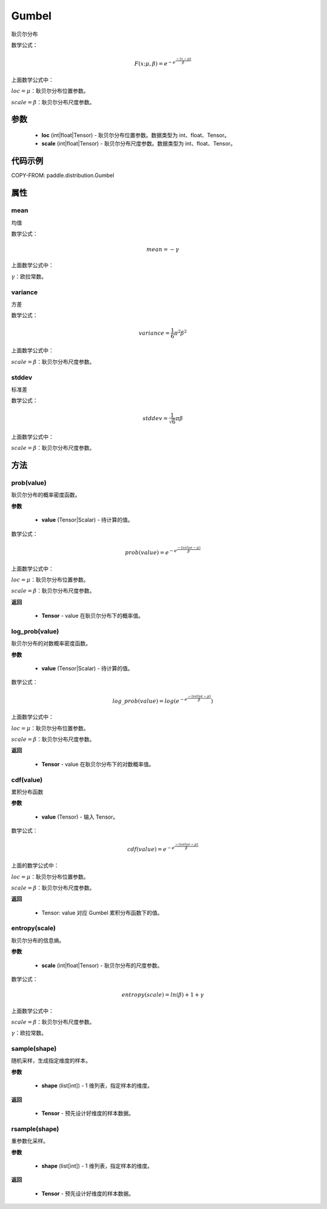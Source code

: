 .. _cn_api_distribution_Gumbel:

Gumbel
-------------------------------

.. py:class:: paddle.distribution.Gumbel(loc, scale)
耿贝尔分布

数学公式：

.. math::
    F(x; \mu, \beta) = e^{-e^{\frac {-(x-\mu)} {\beta}}}

上面数学公式中：

:math:`loc = \mu`：耿贝尔分布位置参数。

:math:`scale = \beta`：耿贝尔分布尺度参数。


参数
::::::::::::

    - **loc** (int|float|Tensor) - 耿贝尔分布位置参数。数据类型为 int、float、Tensor。
    - **scale** (int|float|Tensor) - 耿贝尔分布尺度参数。数据类型为 int、float、Tensor。

代码示例
::::::::::::

COPY-FROM: paddle.distribution.Gumbel

属性
:::::::::

mean
'''''''''

均值

数学公式：

.. math::
    mean = -\gamma

上面数学公式中：

:math:`\gamma`：欧拉常数。

variance
'''''''''

方差

数学公式：

.. math::
    variance = \frac{1}{6}{\pi^2\beta^2}

上面数学公式中：

:math:`scale = \beta`：耿贝尔分布尺度参数。

stddev
'''''''''

标准差

数学公式：

.. math::
    stddev = \frac{1}{\sqrt{6}} {\pi\beta}

上面数学公式中：

:math:`scale = \beta`：耿贝尔分布尺度参数。


方法
:::::::::

prob(value)
'''''''''
耿贝尔分布的概率密度函数。

**参数**

    - **value** (Tensor|Scalar) - 待计算的值。

数学公式：

.. math::
    prob(value) = e^{-e^{\frac {-(value-\mu)} {\beta}}}

上面数学公式中：

:math:`loc = \mu`：耿贝尔分布位置参数。

:math:`scale = \beta`：耿贝尔分布尺度参数。

**返回**

    - **Tensor** - value 在耿贝尔分布下的概率值。

log_prob(value)
'''''''''
耿贝尔分布的对数概率密度函数。

**参数**

    - **value** (Tensor|Scalar) - 待计算的值。

数学公式：

.. math::

    log\_prob(value) = log(e^{-e^{\frac {-(value-\mu)} {\beta}}})

上面数学公式中：

:math:`loc = \mu`：耿贝尔分布位置参数。

:math:`scale = \beta`：耿贝尔分布尺度参数。

**返回**

    - **Tensor** - value 在耿贝尔分布下的对数概率值。

cdf(value)
'''''''''
累积分布函数

**参数**

    - **value** (Tensor) - 输入 Tensor。

数学公式：

.. math::
    cdf(value) = e^{-e^{\frac {-(value-\mu)} {\beta}}}

上面的数学公式中：

:math:`loc = \mu`：耿贝尔分布位置参数。

:math:`scale = \beta`：耿贝尔分布尺度参数。

**返回**

    - Tensor: value 对应 Gumbel 累积分布函数下的值。

entropy(scale)
'''''''''
耿贝尔分布的信息熵。

**参数**

    - **scale** (int|float|Tensor) - 耿贝尔分布的尺度参数。

数学公式：

.. math::

    entropy(scale) = ln(\beta) + 1 + γ

上面数学公式中：

:math:`scale = \beta`：耿贝尔分布尺度参数。

:math:`\gamma`：欧拉常数。


sample(shape)
'''''''''
随机采样，生成指定维度的样本。

**参数**

    - **shape** (list[int]) - 1 维列表，指定样本的维度。

**返回**

    - **Tensor** - 预先设计好维度的样本数据。


rsample(shape)
'''''''''
重参数化采样。

**参数**

    - **shape** (list[int]) - 1 维列表，指定样本的维度。

**返回**

    - **Tensor** - 预先设计好维度的样本数据。
